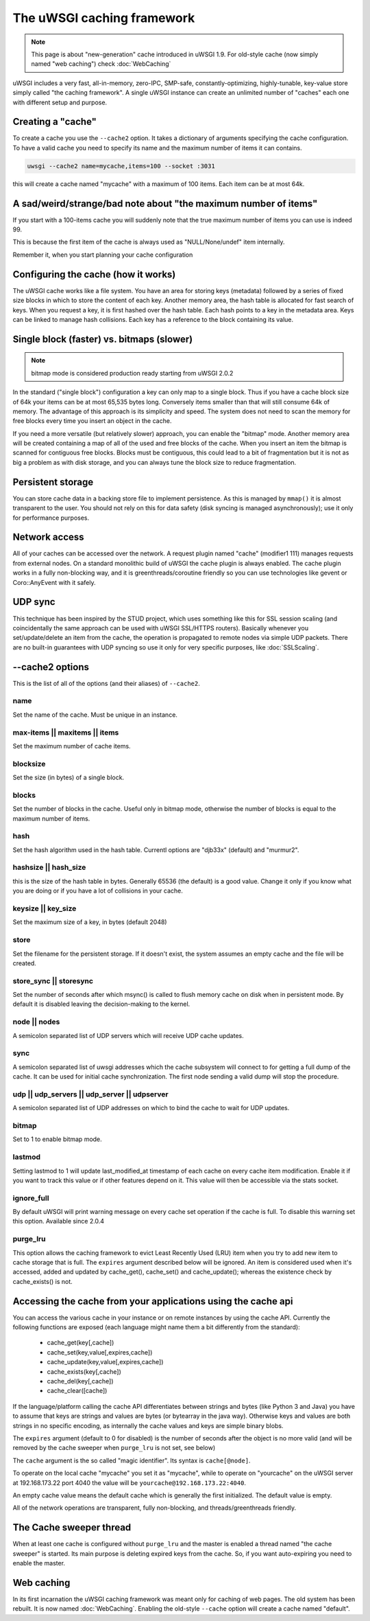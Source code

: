 The uWSGI caching framework
===========================

.. note::

  This page is about "new-generation" cache introduced in uWSGI 1.9.
  For old-style cache (now simply named "web caching") check :doc:`WebCaching`

uWSGI includes a very fast, all-in-memory, zero-IPC, SMP-safe,
constantly-optimizing, highly-tunable, key-value store simply called "the
caching framework".  A single uWSGI instance can create an unlimited number of
"caches" each one with different setup and purpose.

Creating a "cache"
******************

To create a cache you use the ``--cache2`` option. It takes a dictionary of
arguments specifying the cache configuration.  To have a valid cache you need
to specify its name and the maximum number of items it can contains.

.. code-block:: sh

   uwsgi --cache2 name=mycache,items=100 --socket :3031

this will create a cache named "mycache" with a maximum of 100 items. Each item can be at most 64k.


A sad/weird/strange/bad note about "the maximum number of items"
****************************************************************

If you start with a 100-items cache you will suddenly note that the true maximum number of items you can use is indeed 99.

This is because the first item of the cache is always used as "NULL/None/undef" item internally.

Remember it, when you start planning your cache configuration


Configuring the cache (how it works)
************************************

The uWSGI cache works like a file system. You have an area for storing keys
(metadata) followed by a series of fixed size blocks in which to store the
content of each key.  Another memory area, the hash table is allocated for fast
search of keys.  When you request a key, it is first hashed over the hash
table. Each hash points to a key in the metadata area.  Keys can be linked to
manage hash collisions. Each key has a reference to the block containing its
value.

Single block (faster) vs. bitmaps (slower)
******************************************

.. note:: bitmap mode is considered production ready starting from uWSGI 2.0.2

In the standard ("single block") configuration a key can only map to a single
block. Thus if you have a cache block size of 64k your items can be at most
65,535 bytes long. Conversely items smaller than that will still consume 64k of
memory.  The advantage of this approach is its simplicity and speed. The system
does not need to scan the memory for free blocks every time you insert an
object in the cache.

If you need a more versatile (but relatively slower) approach, you can enable
the "bitmap" mode. Another memory area will be created containing a map of all
of the used and free blocks of the cache. When you insert an item the bitmap is
scanned for contiguous free blocks.  Blocks must be contiguous, this could lead
to a bit of fragmentation but it is not as big a problem as with disk storage,
and you can always tune the block size to reduce fragmentation.

Persistent storage
******************

You can store cache data in a backing store file to implement persistence.  As
this is managed by ``mmap()`` it is almost transparent to the user.  You should
not rely on this for data safety (disk syncing is managed asynchronously); use
it only for performance purposes.

Network access
**************

All of your caches can be accessed over the network. A request plugin named
"cache" (modifier1 111) manages requests from external nodes. On a standard
monolithic build of uWSGI the cache plugin is always enabled.  The cache plugin
works in a fully non-blocking way, and it is greenthreads/coroutine friendly so
you can use technologies like gevent or Coro::AnyEvent with it safely.

UDP sync
********

This technique has been inspired by the STUD project, which uses something like
this for SSL session scaling (and coincidentally the same approach can be used
with uWSGI SSL/HTTPS routers).  Basically whenever you set/update/delete an
item from the cache, the operation is propagated to remote nodes via simple UDP
packets.  There are no built-in guarantees with UDP syncing so use it only for
very specific purposes, like :doc:`SSLScaling`.

--cache2 options
****************

This is the list of all of the options (and their aliases) of ``--cache2``.

name
^^^^

Set the name of the cache. Must be unique in an instance.

max-items || maxitems || items
^^^^^^^^^^^^^^^^^^^^^^^^^^^^^^

Set the maximum number of cache items.

blocksize
^^^^^^^^^

Set the size (in bytes) of a single block.

blocks
^^^^^^

Set the number of blocks in the cache. Useful only in bitmap mode, otherwise
the number of blocks is equal to the maximum number of items.

hash
^^^^

Set the hash algorithm used in the hash table. Currentl options are "djb33x"
(default) and "murmur2".

hashsize || hash_size
^^^^^^^^^^^^^^^^^^^^^

this is the size of the hash table in bytes. Generally 65536 (the default) is a
good value. Change it only if you know what you are doing or if you have a lot
of collisions in your cache.

keysize || key_size
^^^^^^^^^^^^^^^^^^^

Set the maximum size of a key, in bytes (default 2048)

store
^^^^^

Set the filename for the persistent storage. If it doesn't exist, the system
assumes an empty cache and the file will be created.

store_sync || storesync
^^^^^^^^^^^^^^^^^^^^^^^

Set the number of seconds after which msync() is called to flush memory cache
on disk when in persistent mode.  By default it is disabled leaving the
decision-making to the kernel.

node || nodes
^^^^^^^^^^^^^

A semicolon separated list of UDP servers which will receive UDP cache updates.

sync
^^^^

A semicolon separated list of uwsgi addresses which the cache subsystem will
connect to for getting a full dump of the cache. It can be used for initial
cache synchronization. The first node sending a valid dump will stop the
procedure.

udp || udp_servers || udp_server || udpserver
^^^^^^^^^^^^^^^^^^^^^^^^^^^^^^^^^^^^^^^^^^^^^

A semicolon separated list of UDP addresses on which to bind the cache to wait for UDP updates.

bitmap
^^^^^^

Set to 1 to enable bitmap mode.

lastmod
^^^^^^^

Setting lastmod to 1 will update last_modified_at timestamp of each cache on
every cache item modification.  Enable it if you want to track this value or if
other features depend on it. This value will then be accessible via the stats
socket.

ignore_full
^^^^^^^^^^^

By default uWSGI will print warning message on every cache set operation if the cache is full. To disable this warning set this option. Available since 2.0.4

purge_lru
^^^^^^^^^

This option allows the caching framework to evict Least Recently Used (LRU)
item when you try to add new item to cache storage that is full. The ``expires``
argument described below will be ignored. An item is considered used when
it's accessed, added and updated by cache_get(), cache_set() and
cache_update(); whereas the existence check by cache_exists() is not.

Accessing the cache from your applications using the cache api
**************************************************************

You can access the various cache in your instance or on remote instances by
using the cache API.  Currently the following functions are exposed (each
language might name them a bit differently from the standard):

 * cache_get(key[,cache])
 * cache_set(key,value[,expires,cache])
 * cache_update(key,value[,expires,cache])
 * cache_exists(key[,cache])
 * cache_del(key[,cache])
 * cache_clear([cache])

If the language/platform calling the cache API differentiates between strings
and bytes (like Python 3 and Java) you have to assume that keys are strings and
values are bytes (or bytearray in the java way). Otherwise keys and values are
both strings in no specific encoding, as internally the cache values and keys
are simple binary blobs.

The ``expires`` argument (default to 0 for disabled) is the number of seconds
after the object is no more valid (and will be removed by the cache sweeper
when ``purge_lru`` is not set, see below)

The ``cache`` argument is the so called "magic identifier". Its syntax is
``cache[@node]``. 

To operate on the local cache "mycache" you set it as "mycache", while to
operate on "yourcache" on the uWSGI server at 192.168.173.22 port 4040 the
value will be ``yourcache@192.168.173.22:4040``.

An empty cache value means the default cache which is generally the first
initialized. The default value is empty.

All of the network operations are transparent, fully non-blocking, and
threads/greenthreads friendly.

The Cache sweeper thread
************************

When at least one cache is configured without ``purge_lru`` and the master
is enabled a thread named "the cache sweeper" is started.  Its main purpose
is deleting expired keys from the cache. So, if you want auto-expiring you
need to enable the master.


Web caching
***********

In its first incarnation the uWSGI caching framework was meant only for caching
of web pages. The old system has been rebuilt. It is now named
:doc:`WebCaching`. Enabling the old-style ``--cache`` option will create a
cache named "default".
